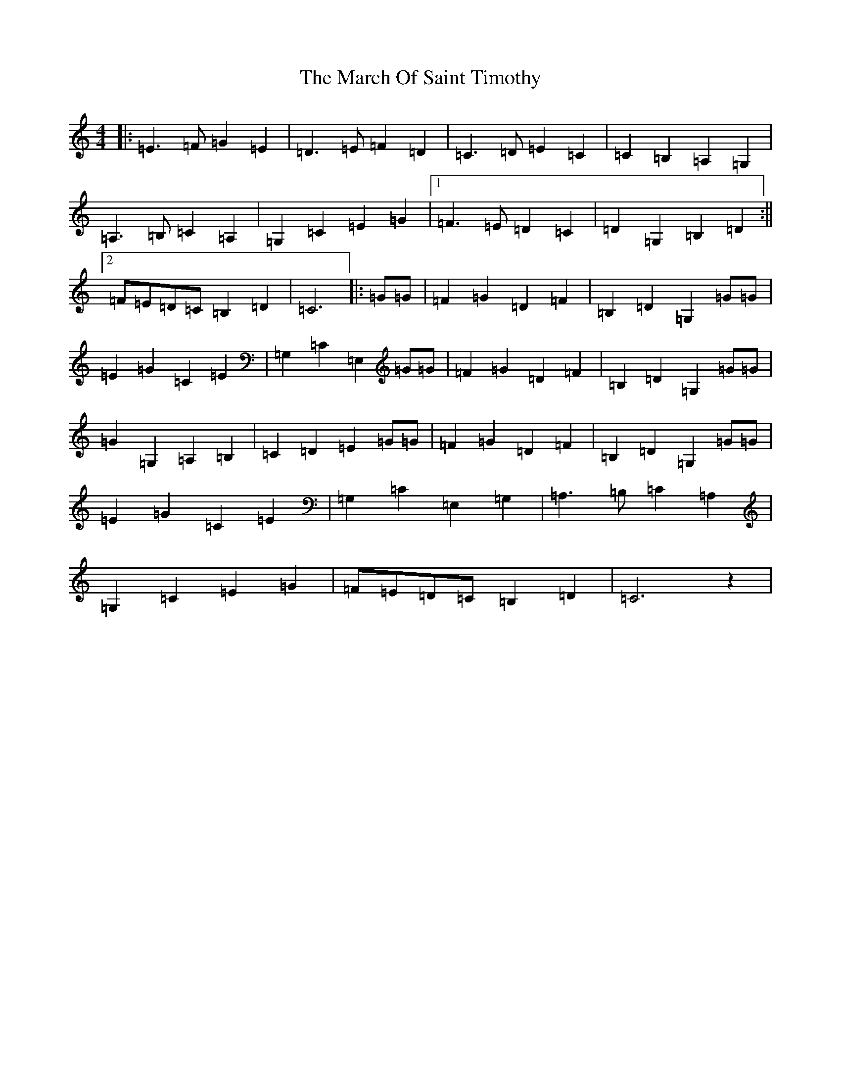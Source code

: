 X: 13407
T: March Of Saint Timothy, The
S: https://thesession.org/tunes/10095#setting10095
Z: G Major
R: march
M: 4/4
L: 1/8
K: C Major
|:=E3=F=G2=E2|=D3=E=F2=D2|=C3=D=E2=C2|=C2=B,2=A,2=G,2|=A,3=B,=C2=A,2|=G,2=C2=E2=G2|1=F3=E=D2=C2|=D2=G,2=B,2=D2:||2=F=E=D=C=B,2=D2|=C6|:=G=G|=F2=G2=D2=F2|=B,2=D2=G,2=G=G|=E2=G2=C2=E2|=G,2=C2=E,2=G=G|=F2=G2=D2=F2|=B,2=D2=G,2=G=G|=G2=G,2=A,2=B,2|=C2=D2=E2=G=G|=F2=G2=D2=F2|=B,2=D2=G,2=G=G|=E2=G2=C2=E2|=G,2=C2=E,2=G,2|=A,3=B,=C2=A,2|=G,2=C2=E2=G2|=F=E=D=C=B,2=D2|=C6z2|